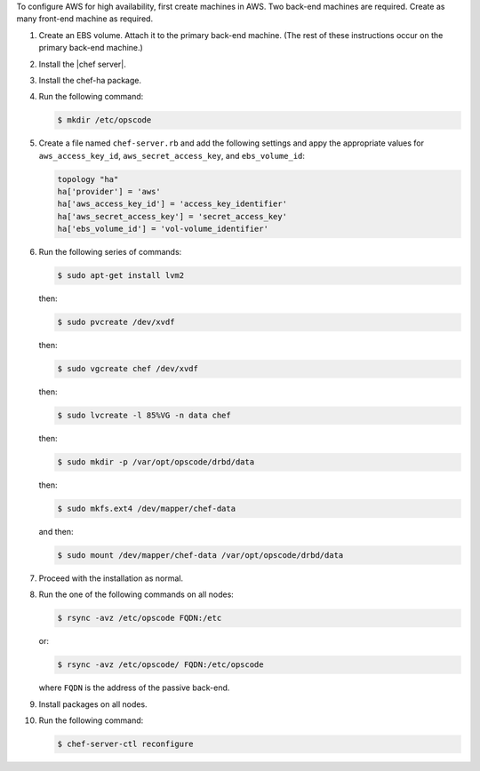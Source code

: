 .. The contents of this file may be included in multiple topics.
.. This file should not be changed in a way that hinders its ability to appear in multiple documentation sets.

To configure AWS for high availability, first create machines in AWS. Two back-end machines are required. Create as many front-end machine as required.

#. Create an EBS volume. Attach it to the primary back-end machine. (The rest of these instructions occur on the primary back-end machine.)
#. Install the |chef server|.
#. Install the chef-ha package.
#. Run the following command:

   .. code-block:: bash
      
      $ mkdir /etc/opscode

#. Create a file named ``chef-server.rb`` and add the following settings and appy the appropriate values for ``aws_access_key_id``, ``aws_secret_access_key``, and ``ebs_volume_id``:

   .. code-block:: ruby
      
	  topology "ha"
	  ha['provider'] = 'aws'
	  ha['aws_access_key_id'] = 'access_key_identifier'
	  ha['aws_secret_access_key'] = 'secret_access_key'
	  ha['ebs_volume_id'] = 'vol-volume_identifier'

#. Run the following series of commands:

   .. code-block:: bash
      
      $ sudo apt-get install lvm2

   then:

   .. code-block:: bash
      
      $ sudo pvcreate /dev/xvdf

   then:

   .. code-block:: bash
      
      $ sudo vgcreate chef /dev/xvdf

   then:

   .. code-block:: bash
      
      $ sudo lvcreate -l 85%VG -n data chef

   then:

   .. code-block:: bash
      
      $ sudo mkdir -p /var/opt/opscode/drbd/data

   then:

   .. code-block:: bash
      
      $ sudo mkfs.ext4 /dev/mapper/chef-data

   and then:

   .. code-block:: bash
      
      $ sudo mount /dev/mapper/chef-data /var/opt/opscode/drbd/data

#. Proceed with the installation as normal.
#. Run the one of the following commands on all nodes:

   .. code-block:: bash
      
      $ rsync -avz /etc/opscode FQDN:/etc

   or:

   .. code-block:: bash
      
      $ rsync -avz /etc/opscode/ FQDN:/etc/opscode

   where ``FQDN`` is the address of the passive back-end.

#. Install packages on all nodes.
#. Run the following command:

   .. code-block:: bash
      
      $ chef-server-ctl reconfigure

